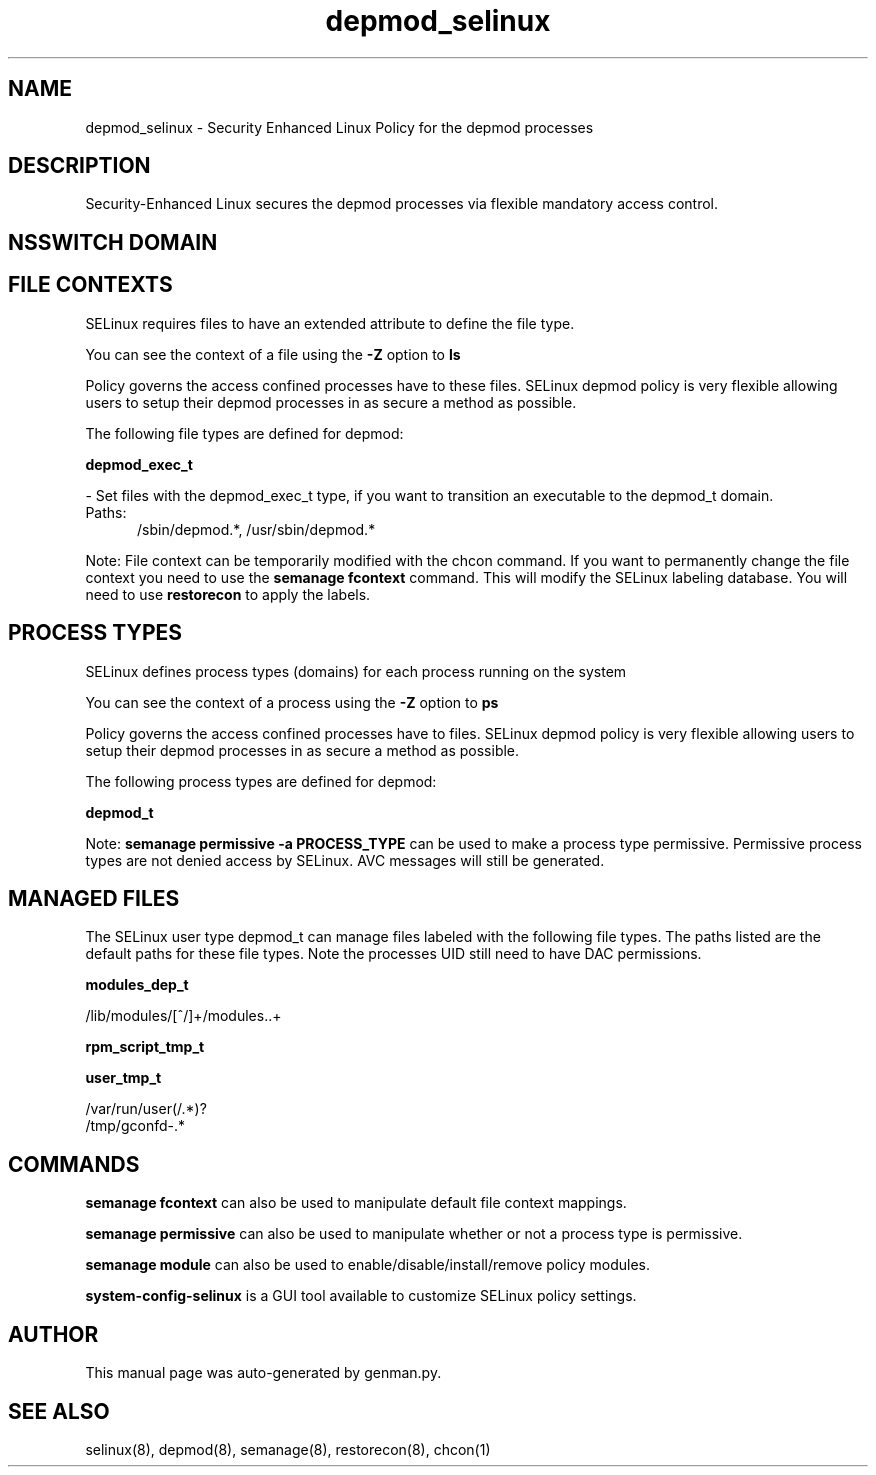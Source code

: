 .TH  "depmod_selinux"  "8"  "depmod" "dwalsh@redhat.com" "depmod SELinux Policy documentation"
.SH "NAME"
depmod_selinux \- Security Enhanced Linux Policy for the depmod processes
.SH "DESCRIPTION"

Security-Enhanced Linux secures the depmod processes via flexible mandatory access
control.  

.SH NSSWITCH DOMAIN

.SH FILE CONTEXTS
SELinux requires files to have an extended attribute to define the file type. 
.PP
You can see the context of a file using the \fB\-Z\fP option to \fBls\bP
.PP
Policy governs the access confined processes have to these files. 
SELinux depmod policy is very flexible allowing users to setup their depmod processes in as secure a method as possible.
.PP 
The following file types are defined for depmod:


.EX
.PP
.B depmod_exec_t 
.EE

- Set files with the depmod_exec_t type, if you want to transition an executable to the depmod_t domain.

.br
.TP 5
Paths: 
/sbin/depmod.*, /usr/sbin/depmod.*

.PP
Note: File context can be temporarily modified with the chcon command.  If you want to permanently change the file context you need to use the 
.B semanage fcontext 
command.  This will modify the SELinux labeling database.  You will need to use
.B restorecon
to apply the labels.

.SH PROCESS TYPES
SELinux defines process types (domains) for each process running on the system
.PP
You can see the context of a process using the \fB\-Z\fP option to \fBps\bP
.PP
Policy governs the access confined processes have to files. 
SELinux depmod policy is very flexible allowing users to setup their depmod processes in as secure a method as possible.
.PP 
The following process types are defined for depmod:

.EX
.B depmod_t 
.EE
.PP
Note: 
.B semanage permissive -a PROCESS_TYPE 
can be used to make a process type permissive. Permissive process types are not denied access by SELinux. AVC messages will still be generated.

.SH "MANAGED FILES"

The SELinux user type depmod_t can manage files labeled with the following file types.  The paths listed are the default paths for these file types.  Note the processes UID still need to have DAC permissions.

.br
.B modules_dep_t

	/lib/modules/[^/]+/modules\..+
.br

.br
.B rpm_script_tmp_t


.br
.B user_tmp_t

	/var/run/user(/.*)?
.br
	/tmp/gconfd-.*
.br

.SH "COMMANDS"
.B semanage fcontext
can also be used to manipulate default file context mappings.
.PP
.B semanage permissive
can also be used to manipulate whether or not a process type is permissive.
.PP
.B semanage module
can also be used to enable/disable/install/remove policy modules.

.PP
.B system-config-selinux 
is a GUI tool available to customize SELinux policy settings.

.SH AUTHOR	
This manual page was auto-generated by genman.py.

.SH "SEE ALSO"
selinux(8), depmod(8), semanage(8), restorecon(8), chcon(1)
